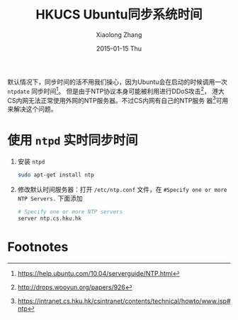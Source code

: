 #+TITLE:       HKUCS Ubuntu同步系统时间
#+AUTHOR:      Xiaolong Zhang
#+EMAIL:       xlzhang@cs.hku.hk
#+DATE:        2015-01-15 Thu
#+URI:         /blog/%y/%m/%d/HKUCS Ubuntu同步系统时间
#+KEYWORDS:    HKUCS,Ubuntu
#+TAGS:        HKUCS,Ubuntu
#+LANGUAGE:    en
#+OPTIONS:     H:3 num:nil toc:nil \n:nil ::t |:t ^:nil -:nil f:t *:t <:t
#+DESCRIPTION: Describe how to sync internet time in Ubuntu in HKUCS

默认情况下，同步时间的活不用我们操心，因为Ubuntu会在启动的时候调用一次
=ntpdate= 同步时间[fn:3]。 但是由于NTP协议本身可能被利用进行DDoS攻击[fn:1]，
港大CS内网无法正常使用外网的NTP服务器。不过CS内网有自己的NTP服务
器[fn:2]可用来解决这个问题。

* 使用 =ntpd= 实时同步时间
1. 安装 =ntpd=
   #+begin_src sh
     sudo apt-get install ntp
   #+end_src
2. 修改默认时间服务器：打开 =/etc/ntp.conf= 文件，在 =#Specify one or more NTP Servers.= 下面添加
   #+begin_src sh
     # Specify one or more NTP servers
     server ntp.cs.hku.hk
   #+end_src
   
* Footnotes

[fn:1] http://drops.wooyun.org/papers/926

[fn:2] https://intranet.cs.hku.hk/csintranet/contents/technical/howto/www.jsp#ntp

[fn:3] https://help.ubuntu.com/10.04/serverguide/NTP.html

